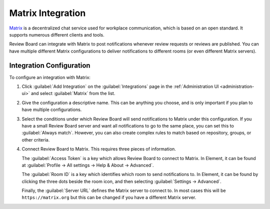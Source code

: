 .. _integrations-matrix:

==================
Matrix Integration
==================

.. versionadded:: 5.0

Matrix_ is a decentralized chat service used for workplace communication, which
is based on an open standard. It supports numerous different clients and tools.

Review Board can integrate with Matrix to post notifications whenever review
requests or reviews are published. You can have multiple different Matrix
configurations to deliver notifications to different rooms (or even different
Matrix servers).


.. _Matrix: https://matrix.org/


Integration Configuration
=========================

To configure an integration with Matrix:

1. Click :guilabel:`Add Integration` on the :guilabel:`Integrations` page
   in the :ref:`Administration UI <administration-ui>` and select
   :guilabel:`Matrix` from the list.

   .. image:: images/add-integration.png

2. Give the configuration a descriptive name. This can be anything you
   choose, and is only important if you plan to have multiple
   configurations.

3. Select the conditions under which Review Board will send notifications to
   Matrix under this configuration. If you have a small Review Board server and
   want all notifications to go to the same place, you can set this to
   :guilabel:`Always match`. However, you can also create complex rules to
   match based on repository, groups, or other criteria.

   .. image:: images/config-conditions.png

4. Connect Review Board to Matrix. This requires three pieces of information.

   The :guilabel:`Access Token` is a key which allows Review Board to connect
   to Matrix. In Element, it can be found at :guilabel:`Profile -> All settings
   -> Help & About -> Advanced`.

   The :guilabel:`Room ID` is a key which identifies which room to send
   notifications to. In Element, it can be found by clicking the three dots
   beside the room icon, and then selecting :guilabel:`Settings -> Advanced`.

   Finally, the :guilabel:`Server URL` defines the Matrix server to connect to.
   In most cases this will be ``https://matrix.org`` but this can be changed if
   you have a different Matrix server.

   .. image:: images/matrix-config-where.png
